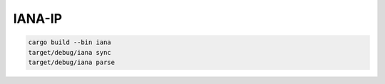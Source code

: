 IANA-IP
=========



.. code:: bash

    cargo build --bin iana
    target/debug/iana sync
    target/debug/iana parse

